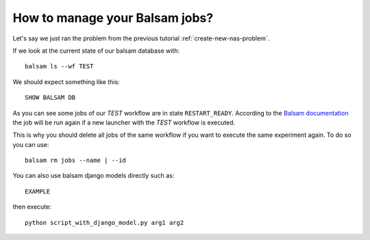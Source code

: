 How to manage your Balsam jobs?
*******************************

Let's say we just ran the problem from the previous tutorial
:ref:`create-new-nas-problem`.

If we look at the current state of our balsam database with::

    balsam ls --wf TEST

We should expect something like this::

    SHOW BALSAM DB


As you can see some jobs of our *TEST* workflow are in state ``RESTART_READY``. According to the `Balsam documentation <https://balsam.readthedocs.io/en/latest/index.html>`_ the job will be run again if a new launcher with the *TEST* workflow is executed.

.. image:: https://balsam.readthedocs.io/en/latest/_images/state-flow.png


This is why you should delete all jobs of the same workflow if you want to execute the same experiment again. To do so you can use::

    balsam rm jobs --name | --id

You can also use balsam django models directly such as::

    EXAMPLE

then execute::

    python script_with_django_model.py arg1 arg2
